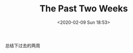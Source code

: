 #+TITLE: The Past Two Weeks
#+DATE: <2020-02-09 Sun 18:53>
总结下过去的两周

[[./images/the-past-2-weeks_20200209_022226.jpg]]
